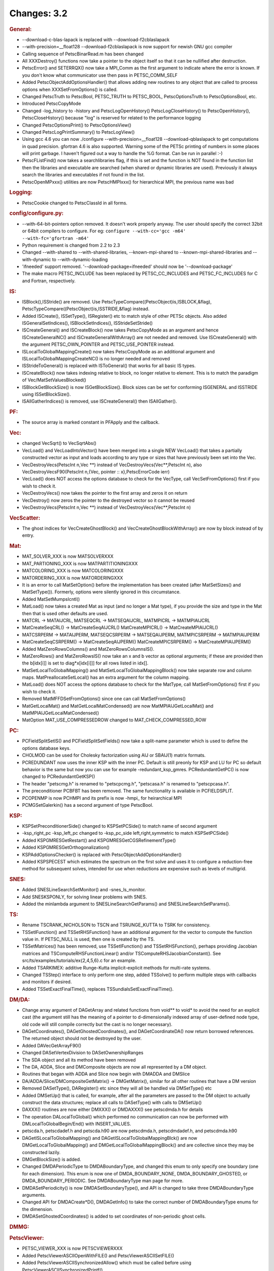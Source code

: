 ============
Changes: 3.2
============


.. rubric:: General:

-  --download-c-blas-lapack is replaced with --download-f2cblaslapack
-  --with-precision=__float128 --download-f2cblaslapack is now
   support for newish GNU gcc compiler
-  Calling sequence of PetscBinarRead.m has been changed
-  All XXXDestroy() functions now take a pointer to the object itself
   so that it can be nullified after destruction.
-  PetscError() and SETERRQX() now take a MPI_Comm as the first
   argument to indicate where the error is known. If you don't know
   what communicator use then pass in PETSC_COMM_SELF
-  Added PetscObjectAddOptionsHandler() that allows adding new
   routines to any object that are called to process options when
   XXXSetFromOptions() is called.
-  Changed PetscTruth to PetscBool, PETSC_TRUTH to PETSC_BOOL,
   PetscOptionsTruth to PetscOptionsBool, etc.
-  Introduced PetscCopyMode
-  Changed -log_history to -history and PetscLogOpenHistory()
   PetscLogCloseHistory() to PetscOpenHistory(), PetscCloseHistory()
   because "log" is reserved for related to the performance logging
-  Changed PetscOptionsPrint() to PetscOptionsView()
-  Changed PetscLogPrintSummary() to PetscLogView()
-  Using gcc 4.6 you can now ./configure --with-precision=__float128
   --download-qblaslapack to get computations in quad precision.
   gfortran 4.6 is also supported. Warning some of the PETSc printing
   of numbers in some places will print garbage. I haven't figured
   out a way to handle the %G format. Can be run in parallel :-)
-  PetscFListFind() now takes a searchlibraries flag, if this is set
   and the function is NOT found in the function list then the
   libraries and executable are searched (when shared or dynamic
   libraries are used). Previously it always search the libraries and
   executables if not found in the list.
-  PetscOpenMPxxx() utilities are now PetscHMPIxxx() for hierarchical
   MPI, the previous name was bad

.. rubric:: Logging:

-  PetscCookie changed to PetscClassId in all forms.

.. rubric:: config/configure.py:

-  --with-64-bit-pointers option removed. It doesn't work properly
   anyway. The user should specify the correct 32bit or 64bit
   compilers to configure. For eg:
   ``configure --with-cc='gcc -m64'             --with-fc='gfortran -m64'``
-  Python requirement is changed from 2.2 to 2.3
-  Changed --with-shared to --with-shared-libraries,
   --known-mpi-shared to --known-mpi-shared-libraries and
   --with-dynamic to --with-dynamic-loading
-  'ifneeded' support removed. '--download-package=ifneeded' should
   now be '--download-package'
-  The make macro PETSC_INCLUDE has been replaced by
   PETSC_CC_INCLUDES and PETSC_FC_INCLUDES for C and Fortran,
   respectively.

.. rubric:: IS:

-  ISBlock(),ISStride() are removed. Use
   PetscTypeCompare((PetscObject)is,ISBLOCK,&flag),
   PetscTypeCompare((PetscObject)is,ISSTRIDE,&flag) instead.
-  Added ISCreate(), ISSetType(), ISRegister() etc to match style of
   other PETSc objects. Also added ISGeneralSetIndices(),
   ISBlockSetIndices(), ISStrideSetStride()
-  ISCreateGeneral() and ISCreateBlock() now takes PetscCopyMode as
   an argument and hence ISCreateGeneralNC() and
   ISCreateGeneralWithArray() are not needed and removed. Use
   ISCreateGeneral() with the argument PETSC_OWN_POINTER and
   PETSC_USE_POINTER instead.
-  ISLocalToGlobalMappingCreate() now takes PetscCopyMode as an
   additional argument and ISLocalToGlobalMappingCreateNC() is no
   longer needed and removed
-  ISStrideToGeneral() is replaced with ISToGeneral() that works for
   all basic IS types.
-  ISCreateBlock() now takes indexing relative to block, no longer
   relative to element. This is to match the paradigm of
   Vec/MatSetValuesBlocked()
-  ISBlockGetBlockSize() is now ISGetBlockSize(). Block sizes can be
   set for conforming ISGENERAL and ISSTRIDE using ISSetBlockSize().
-  ISAllGatherIndices() is removed, use ISCreateGeneral() then
   ISAllGather().

.. rubric:: PF:

-  The source array is marked constant in PFApply and the callback.

.. rubric:: Vec:

-  changed VecSqrt() to VecSqrtAbs()
-  VecLoad() and VecLoadIntoVector() have been merged into a single
   NEW VecLoad() that takes a partially constructed vector as input
   and loads according to any type or sizes that have previously been
   set into the Vec.
-  VecDestroyVecs(PetscInt n,Vec \**) instead of
   VecDestroyVecs(Vec**,PetscInt n), also VecDestroyVecsF90(PetscInt
   n,{Vec, pointer :: x},PetscErrorCode ierr)
-  VecLoad() does NOT access the options database to check for the
   VecType, call VecSetFromOptions() first if you wish to check it.
-  VecDestroyVecs() now takes the pointer to the first array and
   zeros it on return
-  VecDestroy() now zeros the pointer to the destroyed vector so it
   cannot be reused
-  VecDestroyVecs(PetscInt n,Vec \**) instead of
   VecDestroyVecs(Vec**,PetscInt n)

.. rubric:: VecScatter:

-  The ghost indices for VecCreateGhostBlock() and
   VecCreateGhostBlockWithArray() are now by block instead of by
   entry.

.. rubric:: Mat:

-  MAT_SOLVER_XXX is now MATSOLVERXXX
-  MAT_PARTIONING_XXX is now MATPARTITIONINGXXX
-  MATCOLORING_XXX is now MATCOLORINGXXX
-  MATORDERING_XXX is now MATORDERINGXXX
-  It is an error to call MatSetOption() before the implementation
   has been created (after MatSetSizes() and MatSetType()). Formerly,
   options were silently ignored in this circumstance.
-  Added MatSetMumpsIcntl()
-  MatLoad() now takes a created Mat as input (and no longer a Mat
   type), if you provide the size and type in the Mat then that is
   used other defaults are used.
-  MATCRL -> MATAIJCRL, MATSEQCRL -> MATSEQAIJCRL, MATMPICRL ->
   MATMPIAIJCRL
-  MatCreateSeqCRL() -> MatCreateSeqAIJCRL() MatCreateMPICRL() ->
   MatCreateMPIAIJCRL()
-  MATCSRPERM -> MATAIJPERM, MATSEQCSRPERM -> MATSEQAIJPERM,
   MATMPICSRPERM -> MATMPIAIJPERM
-  MatCreateSeqCSRPERM() -> MatCreateSeqAIJPERM()
   MatCreateMPICSRPERM() -> MatCreateMPIAIJPERM()
-  Added MatZeroRowsColumns() and MatZeroRowsColumnsIS().
-  MatZeroRows() and MatZeroRowsIS() now take an x and b vector as
   optional arguments; if these are provided then the b[idx[i]] is
   set to diag*x[idx[i]]] for all rows listed in idx[].
-  MatSetLocalToGlobalMapping() and MatSetLocalToGlobalMappingBlock()
   now take separate row and column maps. MatPreallocateSetLocal()
   has an extra argument for the column mapping.
-  MatLoad() does NOT access the options database to check for the
   MatType, call MatSetFromOptions() first if you wish to check it.
-  Removed MatMFFDSetFromOptions() since one can call
   MatSetFromOptions()
-  MatGetLocalMat() and MatGetLocalMatCondensed() are now
   MatMPIAIJGetLocalMat() and MatMPIAIJGetLocalMatCondensed()
-  MatOption MAT_USE_COMPRESSEDROW changed to
   MAT_CHECK_COMPRESSED_ROW

.. rubric:: PC:

-  PCFieldSplitSetIS() and PCFieldSplitSetFields() now take a
   split-name parameter which is used to define the options database
   keys.
-  CHOLMOD can be used for Cholesky factorization using AIJ or
   SBAIJ(1) matrix formats.
-  PCREDUNDANT now uses the inner KSP with the inner PC. Default is
   still preonly for KSP and LU for PC so default behavior is the
   same but now you can use for example -redundant_ksp_gmres.
   PCRedundantGetPC() is now changed to PCRedundantGetKSP()
-  The header "petscmg.h" is renamed to "petscpcmg.h", "petscasa.h"
   is renamed to "petscpcasa.h".
-  The preconditioner PCBFBT has been removed. The same functionality
   is available in PCFIELDSPLIT.
-  PCOPENMP is now PCHMPI and its prefix is now -hmpi\_ for
   heirarchical MPI
-  PCMGSetGalerkin() has a second argument of type PetscBool.

.. rubric:: KSP:

-  KSPSetPreconditionerSide() changed to KSPSetPCSide() to match name
   of second argument
-  -ksp_right_pc -ksp_left_pc changed to -ksp_pc_side
   left,right,symmetric to match KSPSetPCSide()
-  Added KSPGMRESGetRestart() and KSPGMRESGetCGSRefinementType()
-  Added KSPGMRESGetOrthogonalization()
-  KSPAddOptionsChecker() is replaced with
   PetscObjectAddOptionsHandler()
-  Added KSPSPECEST which estimates the spectrum on the first solve
   and uses it to configure a reduction-free method for subsequent
   solves, intended for use when reductions are expensive such as
   levels of multigrid.

.. rubric:: SNES:

-  Added SNESLineSearchSetMonitor() and -snes_ls_monitor.
-  Add SNESKSPONLY, for solving linear problems with SNES.
-  Added the minlambda argument to SNESLineSearchGetParams() and
   SNESLineSearchSetParams().

.. rubric:: TS:

-  Rename TSCRANK_NICHOLSON to TSCN and TSRUNGE_KUTTA to TSRK for
   consistency.
-  TSSetIFunction() and TSSetRHSFunction() have an additional
   argument for the vector to compute the function value in. If
   PETSC_NULL is used, then one is created by the TS.
-  TSSetMatrices() has been removed, use TSSetIFunction() and
   TSSetRHSFunction(), perhaps providing Jacobian matrices and
   TSComputeRHSFunctionLinear() and/or
   TSComputeRHSJacobianConstant(). See
   src/ts/examples/tutorials/ex{2,4,5,6}.c for an example.
-  Added TSARKIMEX: additive Runge-Kutta implicit-explicit methods
   for multi-rate systems.
-  Changed TSStep() interface to only perform one step, added
   TSSolve() to perform multiple steps with callbacks and monitors if
   desired.
-  Added TSSetExactFinalTime(), replaces
   TSSundialsSetExactFinalTime().

.. rubric:: DM/DA:

-  Change array argument of DAGetArray and related functions from
   void*\* to void\* to avoid the need for an explicit cast (the
   argument still has the meaning of a pointer to d-dimensionally
   indexed array of user-defined node type, old code will still
   compile correctly but the cast is no longer necessary).
-  DAGetCoordinates(), DAGetGhostedCoordinates(), and
   DAGetCoordinateDA() now return borrowed references. The returned
   object should not be destroyed by the user.
-  Added DAVecGetArrayF90()
-  Changed DASetVertexDivision to DASetOwnershipRanges
-  The SDA object and all its method have been removed
-  The DA, ADDA, Slice and DMComposite objects are now all
   represented by a DM object.
-  Routines that began with ADDA and Slice now begin with DMADDA and
   DMSlice
-  DA/ADDA/Slice/DMCompositeGetMatrix() -> DMGetMatrix(), similar for
   all other routines that have a DM version
-  Removed DASetType(), DARegister() etc since they will all be
   handled via DMSetType() etc
-  Added DMSetUp() that is called, for example, after all the
   parameters are passed to the DM object to actually construct the
   data structures; replace all calls to DASetType() with calls to
   DMSetUp()
-  DAXXX() routines are now either DMXXX() or DMDAXXX() see
   petscdmda.h for details
-  The operation DALocalToGlobal() which performed no communication
   can now be performed with DMLocalToGlobalBegin/End() with
   INSERT_VALUES.
-  petscda.h, petscdadef.h and petscda.h90 are now petscdmda.h,
   petscdmdadef.h, and petscdmda.h90
-  DAGetISLocalToGlobalMapping() and
   DAGetISLocalToGlobalMappingBlck() are now
   DMGetLocalToGlobalMapping() and DMGetLocalToGlobalMappingBlock()
   and are collective since they may be constructed lazily.
-  DMGetBlockSize() is added.
-  Changed DMDAPeriodicType to DMDABoundaryType, and changed this
   enum to only specify one boundary (one for each dimension). This
   enum is now one of DMDA_BOUNDARY_NONE, DMDA_BOUNDARY_GHOSTED, or
   DMDA_BOUNDARY_PERIODIC. See DMDABoundaryType man page for more.
-  DMDASetPeriodicity() is now DMDASetBoundaryType(), and API is
   changed to take three DMDABoundaryType arguments.
-  Changed API for DMDACreate*D(), DMDAGetInfo() to take the correct
   number of DMDABoundaryType enums for the dimension.
-  DMDASetGhostedCoordinates() is added to set coordinates of
   non-periodic ghost cells.

.. rubric:: DMMG:

.. rubric:: PetscViewer:

-  PETSC_VIEWER_XXX is now PETSCVIEWERXXX
-  Added PetscViewerASCIIOpenWithFILE() and PetscViewerASCIISetFILE()
-  Added PetscViewerASCIISynchronizedAllow() which must be called
   before using PetscViewerASCIISynchronizedPrintf()

.. rubric:: SYS:

-  PetscOptionsAtoi(),PetscOptionsAtod(),PetscOptionsAtol() ->
   PetscOptionsStringToInt(), PetscOptionsStringToReal(),
   PetscOptionsStringToBool()
-  PetscFListFind() takes an additional argument to look up the
   symbol in dynamically loaded libraries if not already in the list.
-  Added PetscBagSetOptionsPrefix(), which allows a prefix for the
   option names of bag items.
-  The preloading macros as well as developer-level logging and
   profiling functions have been namespaced, e.g. PreLoadBegin() is
   now PetscPreLoadBegin().

.. rubric:: AO:

.. rubric:: Sieve:

.. rubric:: Fortran:

.. rubric:: ExternalPackages:
